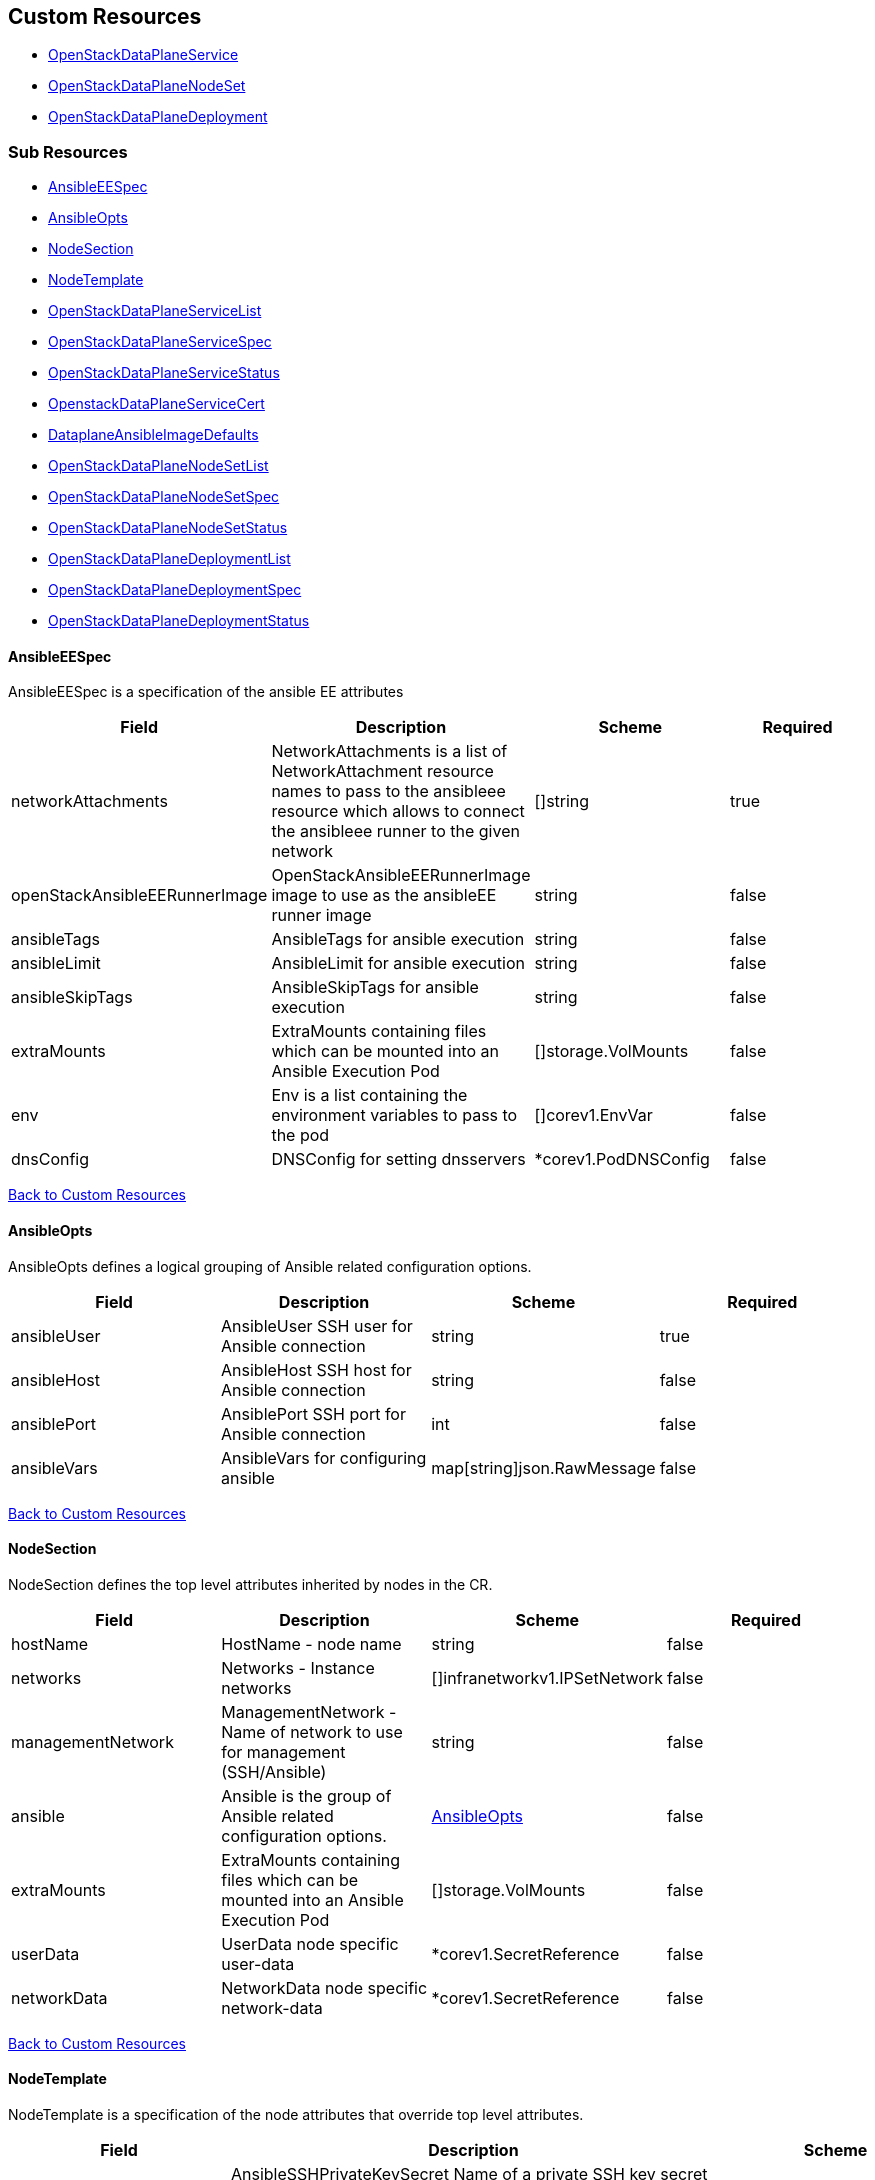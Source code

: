 [#custom-resources]
== Custom Resources

* <<openstackdataplaneservice,OpenStackDataPlaneService>>
* <<openstackdataplanenodeset,OpenStackDataPlaneNodeSet>>
* <<openstackdataplanedeployment,OpenStackDataPlaneDeployment>>

[#sub-resources]
=== Sub Resources

* <<ansibleeespec,AnsibleEESpec>>
* <<ansibleopts,AnsibleOpts>>
* <<nodesection,NodeSection>>
* <<nodetemplate,NodeTemplate>>
* <<openstackdataplaneservicelist,OpenStackDataPlaneServiceList>>
* <<openstackdataplaneservicespec,OpenStackDataPlaneServiceSpec>>
* <<openstackdataplaneservicestatus,OpenStackDataPlaneServiceStatus>>
* <<openstackdataplaneservicecert,OpenstackDataPlaneServiceCert>>
* <<dataplaneansibleimagedefaults,DataplaneAnsibleImageDefaults>>
* <<openstackdataplanenodesetlist,OpenStackDataPlaneNodeSetList>>
* <<openstackdataplanenodesetspec,OpenStackDataPlaneNodeSetSpec>>
* <<openstackdataplanenodesetstatus,OpenStackDataPlaneNodeSetStatus>>
* <<openstackdataplanedeploymentlist,OpenStackDataPlaneDeploymentList>>
* <<openstackdataplanedeploymentspec,OpenStackDataPlaneDeploymentSpec>>
* <<openstackdataplanedeploymentstatus,OpenStackDataPlaneDeploymentStatus>>

[#ansibleeespec]
==== AnsibleEESpec

AnsibleEESpec is a specification of the ansible EE attributes

|===
| Field | Description | Scheme | Required

| networkAttachments
| NetworkAttachments is a list of NetworkAttachment resource names to pass to the ansibleee resource which allows to connect the ansibleee runner to the given network
| []string
| true

| openStackAnsibleEERunnerImage
| OpenStackAnsibleEERunnerImage image to use as the ansibleEE runner image
| string
| false

| ansibleTags
| AnsibleTags for ansible execution
| string
| false

| ansibleLimit
| AnsibleLimit for ansible execution
| string
| false

| ansibleSkipTags
| AnsibleSkipTags for ansible execution
| string
| false

| extraMounts
| ExtraMounts containing files which can be mounted into an Ansible Execution Pod
| []storage.VolMounts
| false

| env
| Env is a list containing the environment variables to pass to the pod
| []corev1.EnvVar
| false

| dnsConfig
| DNSConfig for setting dnsservers
| *corev1.PodDNSConfig
| false
|===

<<custom-resources,Back to Custom Resources>>

[#ansibleopts]
==== AnsibleOpts

AnsibleOpts defines a logical grouping of Ansible related configuration options.

|===
| Field | Description | Scheme | Required

| ansibleUser
| AnsibleUser SSH user for Ansible connection
| string
| true

| ansibleHost
| AnsibleHost SSH host for Ansible connection
| string
| false

| ansiblePort
| AnsiblePort SSH port for Ansible connection
| int
| false

| ansibleVars
| AnsibleVars for configuring ansible
| map[string]json.RawMessage
| false
|===

<<custom-resources,Back to Custom Resources>>

[#nodesection]
==== NodeSection

NodeSection defines the top level attributes inherited by nodes in the CR.

|===
| Field | Description | Scheme | Required

| hostName
| HostName - node name
| string
| false

| networks
| Networks - Instance networks
| []infranetworkv1.IPSetNetwork
| false

| managementNetwork
| ManagementNetwork - Name of network to use for management (SSH/Ansible)
| string
| false

| ansible
| Ansible is the group of Ansible related configuration options.
| <<ansibleopts,AnsibleOpts>>
| false

| extraMounts
| ExtraMounts containing files which can be mounted into an Ansible Execution Pod
| []storage.VolMounts
| false

| userData
| UserData  node specific user-data
| *corev1.SecretReference
| false

| networkData
| NetworkData  node specific network-data
| *corev1.SecretReference
| false
|===

<<custom-resources,Back to Custom Resources>>

[#nodetemplate]
==== NodeTemplate

NodeTemplate is a specification of the node attributes that override top level attributes.

|===
| Field | Description | Scheme | Required

| ansibleSSHPrivateKeySecret
| AnsibleSSHPrivateKeySecret Name of a private SSH key secret containing private SSH key for connecting to node. The named secret must be of the form: Secret.data.ssh-privatekey: +++<base64 encoded="" private="" key="" contents="">+++<https://kubernetes.io/docs/concepts/configuration/secret/#ssh-authentication-secrets>+++</base64>+++
| string
| true

| networks
| Networks - Instance networks
| []infranetworkv1.IPSetNetwork
| false

| managementNetwork
| ManagementNetwork - Name of network to use for management (SSH/Ansible)
| string
| true

| ansible
| Ansible is the group of Ansible related configuration options.
| <<ansibleopts,AnsibleOpts>>
| false

| extraMounts
| ExtraMounts containing files which can be mounted into an Ansible Execution Pod
| []storage.VolMounts
| false

| userData
| UserData  node specific user-data
| *corev1.SecretReference
| false

| networkData
| NetworkData  node specific network-data
| *corev1.SecretReference
| false
|===

<<custom-resources,Back to Custom Resources>>

[#openstackdataplaneservice]
==== OpenStackDataPlaneService

OpenStackDataPlaneService is the Schema for the openstackdataplaneservices API

|===
| Field | Description | Scheme | Required

| metadata
|
| metav1.ObjectMeta
| false

| spec
|
| <<openstackdataplaneservicespec,OpenStackDataPlaneServiceSpec>>
| false

| status
|
| <<openstackdataplaneservicestatus,OpenStackDataPlaneServiceStatus>>
| false
|===

<<custom-resources,Back to Custom Resources>>

[#openstackdataplaneservicelist]
==== OpenStackDataPlaneServiceList

OpenStackDataPlaneServiceList contains a list of OpenStackDataPlaneService

|===
| Field | Description | Scheme | Required

| metadata
|
| metav1.ListMeta
| false

| items
|
| []<<openstackdataplaneservice,OpenStackDataPlaneService>>
| true
|===

<<custom-resources,Back to Custom Resources>>

[#openstackdataplaneservicespec]
==== OpenStackDataPlaneServiceSpec

OpenStackDataPlaneServiceSpec defines the desired state of OpenStackDataPlaneService

|===
| Field | Description | Scheme | Required

| label
| Label to use for service. Must follow DNS952 subdomain conventions. Since we are using it to generate the pod name, we need to keep it short.
| string
| false

| play
| Play is an inline playbook contents that ansible will run on execution.
| string
| false

| playbook
| Playbook is a path to the playbook that ansible will run on this execution
| string
| false

| configMaps
| ConfigMaps list of ConfigMap names to mount as ExtraMounts for the OpenStackAnsibleEE
| []string
| false

| secrets
| Secrets list of Secret names to mount as ExtraMounts for the OpenStackAnsibleEE
| []string
| false

| openStackAnsibleEERunnerImage
| OpenStackAnsibleEERunnerImage image to use as the ansibleEE runner image
| string
| false

| tlsCert
| TLSCert tls certs to be generated
| *<<openstackdataplaneservicecert,OpenstackDataPlaneServiceCert>>
| false

| caCerts
| CACerts - Secret containing the CA certificate chain
| string
| false

| addCertMounts
| AddCertMounts - Whether to add cert mounts
| bool
| true

| deployOnAllNodeSets
| DeployOnAllNodeSets - should the service be deploy across all nodesets This will override default target of a service play, setting it to 'all'.
| *bool
| false
|===

<<custom-resources,Back to Custom Resources>>

[#openstackdataplaneservicestatus]
==== OpenStackDataPlaneServiceStatus

OpenStackDataPlaneServiceStatus defines the observed state of OpenStackDataPlaneService

|===
| Field | Description | Scheme | Required

| conditions
| Conditions
| condition.Conditions
| false
|===

<<custom-resources,Back to Custom Resources>>

[#openstackdataplaneservicecert]
==== OpenstackDataPlaneServiceCert

OpenstackDataPlaneServiceCert defines the property of a TLS cert issued for a dataplane service

|===
| Field | Description | Scheme | Required

| contents
| Contents of the certificate This is a list of strings for properties that are needed in the cert
| []string
| true

| networks
| Networks to include in SNI for the cert
| []infranetworkv1.NetNameStr
| false

| issuer
| Issuer to issue the cert
| string
| false
|===

<<custom-resources,Back to Custom Resources>>

[#dataplaneansibleimagedefaults]
==== DataplaneAnsibleImageDefaults

DataplaneAnsibleImageDefaults default images for dataplane services

|===
| Field | Description | Scheme | Required

| Frr
|
| string
| false

| IscsiD
|
| string
| false

| Logrotate
|
| string
| false

| NeutronMetadataAgent
|
| string
| false

| NovaCompute
|
| string
| false

| NovaLibvirt
|
| string
| false

| OvnControllerAgent
|
| string
| false

| OvnBgpAgent
|
| string
| false
|===

<<custom-resources,Back to Custom Resources>>

[#openstackdataplanenodeset]
==== OpenStackDataPlaneNodeSet

OpenStackDataPlaneNodeSet is the Schema for the openstackdataplanenodesets API

|===
| Field | Description | Scheme | Required

| metadata
|
| metav1.ObjectMeta
| false

| spec
|
| <<openstackdataplanenodesetspec,OpenStackDataPlaneNodeSetSpec>>
| false

| status
|
| <<openstackdataplanenodesetstatus,OpenStackDataPlaneNodeSetStatus>>
| false
|===

<<custom-resources,Back to Custom Resources>>

[#openstackdataplanenodesetlist]
==== OpenStackDataPlaneNodeSetList

OpenStackDataPlaneNodeSetList contains a list of OpenStackDataPlaneNodeSets

|===
| Field | Description | Scheme | Required

| metadata
|
| metav1.ListMeta
| false

| items
|
| []<<openstackdataplanenodeset,OpenStackDataPlaneNodeSet>>
| true
|===

<<custom-resources,Back to Custom Resources>>

[#openstackdataplanenodesetspec]
==== OpenStackDataPlaneNodeSetSpec

OpenStackDataPlaneNodeSetSpec defines the desired state of OpenStackDataPlaneNodeSet

|===
| Field | Description | Scheme | Required

| baremetalSetTemplate
| BaremetalSetTemplate Template for BaremetalSet for the NodeSet
| baremetalv1.OpenStackBaremetalSetSpec
| false

| nodeTemplate
| NodeTemplate - node attributes specific to nodes defined by this resource. These attributes can be overriden at the individual node level, else take their defaults from valus in this section.
| <<nodetemplate,NodeTemplate>>
| true

| nodes
| Nodes - Map of Node Names and node specific data. Values here override defaults in the upper level section.
| map[string]<<nodesection,NodeSection>>
| true

| preProvisioned
| \n\nPreProvisioned - Set to true if the nodes have been Pre Provisioned.
| bool
| false

| env
| Env is a list containing the environment variables to pass to the pod
| []corev1.EnvVar
| false

| networkAttachments
| NetworkAttachments is a list of NetworkAttachment resource names to pass to the ansibleee resource which allows to connect the ansibleee runner to the given network
| []string
| false

| services
| Services list
| []string
| true

| tlsEnabled
| TLSEnabled - Whether the node set has TLS enabled.
| bool
| true
|===

<<custom-resources,Back to Custom Resources>>

[#openstackdataplanenodesetstatus]
==== OpenStackDataPlaneNodeSetStatus

OpenStackDataPlaneNodeSetStatus defines the observed state of OpenStackDataPlaneNodeSet

|===
| Field | Description | Scheme | Required

| conditions
| Conditions
| condition.Conditions
| false

| deployed
| Deployed
| bool
| false

| deploymentStatuses
| DeploymentStatuses
| map[string]condition.Conditions
| false

| dnsClusterAddresses
| DNSClusterAddresses
| []string
| false

| ctlplaneSearchDomain
| CtlplaneSearchDomain
| string
| false

| allHostnames
| AllHostnames
| map[string]map[infranetworkv1.NetNameStr]string
| false

| allIPs
| AllIPs
| map[string]map[infranetworkv1.NetNameStr]string
| false

| configMapHashes
| ConfigMapHashes
| map[string]string
| false

| secretHashes
| SecretHashes
| map[string]string
| false

| configHash
| ConfigHash - holds the curret hash of the NodeTemplate and Node sections of the struct. This hash is used to determine when new Ansible executions are required to roll out config changes.
| string
| false

| deployedConfigHash
| DeployedConfigHash - holds the hash of the NodeTemplate and Node sections of the struct that was last deployed. This hash is used to determine when new Ansible executions are required to roll out config changes.
| string
| false
|===

<<custom-resources,Back to Custom Resources>>

[#openstackdataplanedeployment]
==== OpenStackDataPlaneDeployment

OpenStackDataPlaneDeployment is the Schema for the openstackdataplanedeployments API

|===
| Field | Description | Scheme | Required

| metadata
|
| metav1.ObjectMeta
| false

| spec
|
| <<openstackdataplanedeploymentspec,OpenStackDataPlaneDeploymentSpec>>
| false

| status
|
| <<openstackdataplanedeploymentstatus,OpenStackDataPlaneDeploymentStatus>>
| false
|===

<<custom-resources,Back to Custom Resources>>

[#openstackdataplanedeploymentlist]
==== OpenStackDataPlaneDeploymentList

OpenStackDataPlaneDeploymentList contains a list of OpenStackDataPlaneDeployment

|===
| Field | Description | Scheme | Required

| metadata
|
| metav1.ListMeta
| false

| items
|
| []<<openstackdataplanedeployment,OpenStackDataPlaneDeployment>>
| true
|===

<<custom-resources,Back to Custom Resources>>

[#openstackdataplanedeploymentspec]
==== OpenStackDataPlaneDeploymentSpec

OpenStackDataPlaneDeploymentSpec defines the desired state of OpenStackDataPlaneDeployment

|===
| Field | Description | Scheme | Required

| nodeSets
| NodeSets is the list of NodeSets deployed
| []string
| true

| ansibleTags
| AnsibleTags for ansible execution
| string
| false

| ansibleLimit
| AnsibleLimit for ansible execution
| string
| false

| ansibleSkipTags
| AnsibleSkipTags for ansible execution
| string
| false

| servicesOverride
| ServicesOverride list
| []string
| true

| deploymentRequeueTime
| Time before the deployment is requeued in seconds
| int
| true

| allNodeSetsServices
| Services which should be deployed on all nodesets
| []string
| true
|===

<<custom-resources,Back to Custom Resources>>

[#openstackdataplanedeploymentstatus]
==== OpenStackDataPlaneDeploymentStatus

OpenStackDataPlaneDeploymentStatus defines the observed state of OpenStackDataPlaneDeployment

|===
| Field | Description | Scheme | Required

| conditions
| Conditions
| condition.Conditions
| false

| nodeSetConditions
| NodeSetConditions
| map[string]condition.Conditions
| false

| deployed
| Deployed
| bool
| false

| configMapHashes
| ConfigMapHashes
| map[string]string
| false

| secretHashes
| SecretHashes
| map[string]string
| false
|===

<<custom-resources,Back to Custom Resources>>
